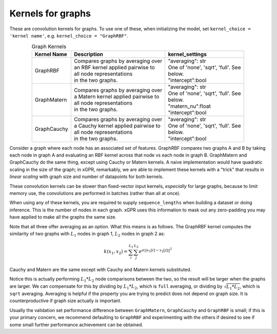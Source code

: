 Kernels for graphs
------------------------------------------------------

These are convolution kernels for graphs. To use one of these, when initializing the
model, set ``kernel_choice = 'kernel name'``, e.g.
``kernel_choice = "GraphRBF"``.


.. list-table:: Graph Kernels
   :align: center
   :header-rows: 1

   * - Kernel Name
     - Description
     - kernel_settings
   * - GraphRBF
     - | Compares graphs by averaging over
       | an RBF kernel applied pairwise to
       | all node representations
       | in the two graphs.
     - | "averaging": str
       | One of 'none', 'sqrt', 'full'. See
       | below.
       | "intercept":bool
   * - GraphMatern
     - | Compares graphs by averaging over
       | a Matern kernel applied pairwise to
       | all node representations
       | in the two graphs.
     - | "averaging": str
       | One of 'none', 'sqrt', 'full'. See
       | below.
       | "matern_nu":float
       | "intercept":bool
   * - GraphCauchy
     - | Compares graphs by averaging over
       | a Cauchy kernel applied pairwise to
       | all node representations
       | in the two graphs.
     - | "averaging": str
       | One of 'none', 'sqrt', 'full'. See
       | below.
       | "intercept":bool

Consider a graph where each node has an associated 
set of features. GraphRBF compares two graphs A and B by
taking each node in graph A and evaluating an RBF kernel across
that node vs each node in graph B. GraphMatern and GraphCauchy
do the same thing, except using Cauchy or Matern kernels.
A naive implementation would have quadratic scaling
in the size of the graph; in xGPR, remarkably, we are able to
implement these kernels with a "trick" that results in *linear
scaling* with graph size and number of datapoints for both kernels.

These convolution kernels can be slower than
fixed-vector input kernels, *especially* for large graphs,
because to limit memory use, the convolutions are performed
in batches (rather than all at once).

When using any of these kernels, you are required to supply ``sequence_lengths``
when building a dataset or doing inference. This is the number of nodes
in each graph. xGPR uses this information to mask out any zero-padding
you may have applied to make all the graphs the same size.

Note that all three offer averaging as an option. What this means
is as follows. The GraphRBF kernel computes the similarity of two
graphs with :math:`L_1` nodes in graph 1, :math:`L_2` nodes in graph 2 as:

.. math::

  k(x_1, x_2) = \sum_i^{L_1} \sum_j^{L_2} e^{\sigma ||x_1[i] - x_2[j]||^2}

Cauchy and Matern are the same except with Cauchy and Matern kernels substituted.

Notice this is actually performing :math:`L_1 * L_2` node comparisons
between the two, so the result will be larger when the graphs are larger. We can compensate
for this by dividing by :math:`L_1 * L_2`, which is ``full`` averaging, or dividing by :math:`\sqrt{L_1 * L_2}`, which is
``sqrt`` averaging. Averaging is helpful if the property you are trying to predict does not
depend on graph size. It is counterproductive if graph size actually *is* important.

Usually the validation set performance difference
between ``GraphMatern``, ``GraphCauchy`` and ``GraphRBF`` is 
small; if this is your primary concern, we recommend defaulting
to ``GraphRBF`` and experimenting with the others if desired to
see if some small further performance achievement can be obtained.
